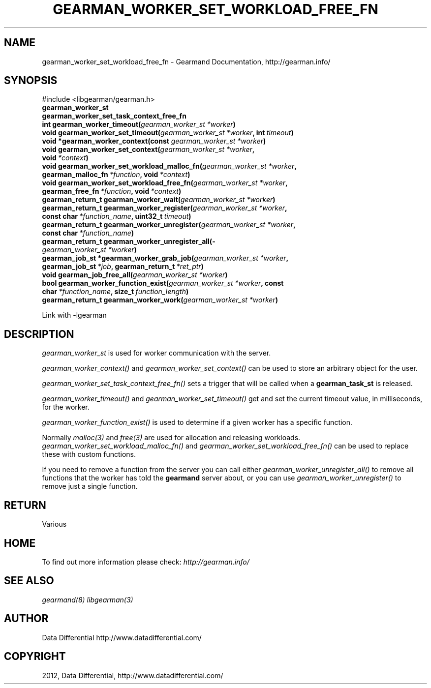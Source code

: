 .TH "GEARMAN_WORKER_SET_WORKLOAD_FREE_FN" "3" "May 04, 2012" "0.33" "Gearmand"
.SH NAME
gearman_worker_set_workload_free_fn \- Gearmand Documentation, http://gearman.info/
.
.nr rst2man-indent-level 0
.
.de1 rstReportMargin
\\$1 \\n[an-margin]
level \\n[rst2man-indent-level]
level margin: \\n[rst2man-indent\\n[rst2man-indent-level]]
-
\\n[rst2man-indent0]
\\n[rst2man-indent1]
\\n[rst2man-indent2]
..
.de1 INDENT
.\" .rstReportMargin pre:
. RS \\$1
. nr rst2man-indent\\n[rst2man-indent-level] \\n[an-margin]
. nr rst2man-indent-level +1
.\" .rstReportMargin post:
..
.de UNINDENT
. RE
.\" indent \\n[an-margin]
.\" old: \\n[rst2man-indent\\n[rst2man-indent-level]]
.nr rst2man-indent-level -1
.\" new: \\n[rst2man-indent\\n[rst2man-indent-level]]
.in \\n[rst2man-indent\\n[rst2man-indent-level]]u
..
.\" Man page generated from reStructeredText.
.
.SH SYNOPSIS
.sp
#include <libgearman/gearman.h>
.INDENT 0.0
.TP
.B gearman_worker_st
.UNINDENT
.INDENT 0.0
.TP
.B gearman_worker_set_task_context_free_fn
.UNINDENT
.INDENT 0.0
.TP
.B int gearman_worker_timeout(\fI\%gearman_worker_st\fP\fI\ *worker\fP)
.UNINDENT
.INDENT 0.0
.TP
.B void gearman_worker_set_timeout(\fI\%gearman_worker_st\fP\fI\ *worker\fP, int\fI\ timeout\fP)
.UNINDENT
.INDENT 0.0
.TP
.B void *gearman_worker_context(const \fI\%gearman_worker_st\fP\fI\ *worker\fP)
.UNINDENT
.INDENT 0.0
.TP
.B void gearman_worker_set_context(\fI\%gearman_worker_st\fP\fI\ *worker\fP, void\fI\ *context\fP)
.UNINDENT
.INDENT 0.0
.TP
.B void gearman_worker_set_workload_malloc_fn(\fI\%gearman_worker_st\fP\fI\ *worker\fP, gearman_malloc_fn\fI\ *function\fP, void\fI\ *context\fP)
.UNINDENT
.INDENT 0.0
.TP
.B void gearman_worker_set_workload_free_fn(\fI\%gearman_worker_st\fP\fI\ *worker\fP, gearman_free_fn\fI\ *function\fP, void\fI\ *context\fP)
.UNINDENT
.INDENT 0.0
.TP
.B gearman_return_t gearman_worker_wait(\fI\%gearman_worker_st\fP\fI\ *worker\fP)
.UNINDENT
.INDENT 0.0
.TP
.B gearman_return_t gearman_worker_register(\fI\%gearman_worker_st\fP\fI\ *worker\fP, const char\fI\ *function_name\fP, uint32_t\fI\ timeout\fP)
.UNINDENT
.INDENT 0.0
.TP
.B gearman_return_t gearman_worker_unregister(\fI\%gearman_worker_st\fP\fI\ *worker\fP, const char\fI\ *function_name\fP)
.UNINDENT
.INDENT 0.0
.TP
.B gearman_return_t gearman_worker_unregister_all(\fI\%gearman_worker_st\fP\fI\ *worker\fP)
.UNINDENT
.INDENT 0.0
.TP
.B gearman_job_st *gearman_worker_grab_job(\fI\%gearman_worker_st\fP\fI\ *worker\fP, gearman_job_st\fI\ *job\fP, gearman_return_t\fI\ *ret_ptr\fP)
.UNINDENT
.INDENT 0.0
.TP
.B void gearman_job_free_all(\fI\%gearman_worker_st\fP\fI\ *worker\fP)
.UNINDENT
.INDENT 0.0
.TP
.B bool gearman_worker_function_exist(\fI\%gearman_worker_st\fP\fI\ *worker\fP, const char\fI\ *function_name\fP, size_t\fI\ function_length\fP)
.UNINDENT
.INDENT 0.0
.TP
.B gearman_return_t gearman_worker_work(\fI\%gearman_worker_st\fP\fI\ *worker\fP)
.UNINDENT
.sp
Link with \-lgearman
.SH DESCRIPTION
.sp
\fI\%gearman_worker_st\fP is used for worker communication with the server.
.sp
\fI\%gearman_worker_context()\fP and \fI\%gearman_worker_set_context()\fP can be used to store an arbitrary object for the user.
.sp
\fI\%gearman_worker_set_task_context_free_fn()\fP sets a trigger that will be called when a \fBgearman_task_st\fP is released.
.sp
\fI\%gearman_worker_timeout()\fP and \fI\%gearman_worker_set_timeout()\fP get and set the current timeout value, in milliseconds, for the worker.
.sp
\fI\%gearman_worker_function_exist()\fP is used to determine if a given worker has a specific function.
.sp
Normally \fImalloc(3)\fP and \fIfree(3)\fP are used for allocation and releasing workloads. \fI\%gearman_worker_set_workload_malloc_fn()\fP and \fI\%gearman_worker_set_workload_free_fn()\fP can be used to replace these with custom functions.
.sp
If you need to remove a function from the server you can call either \fI\%gearman_worker_unregister_all()\fP to remove all functions that the worker has told the \fBgearmand\fP server about, or you can use \fI\%gearman_worker_unregister()\fP to remove just a single function.
.SH RETURN
.sp
Various
.SH HOME
.sp
To find out more information please check:
\fI\%http://gearman.info/\fP
.SH SEE ALSO
.sp
\fIgearmand(8)\fP \fIlibgearman(3)\fP
.SH AUTHOR
Data Differential http://www.datadifferential.com/
.SH COPYRIGHT
2012, Data Differential, http://www.datadifferential.com/
.\" Generated by docutils manpage writer.
.\" 
.
